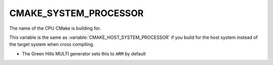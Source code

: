 CMAKE_SYSTEM_PROCESSOR
----------------------

The name of the CPU CMake is building for.

This variable is the same as :variable:`CMAKE_HOST_SYSTEM_PROCESSOR` if
you build for the host system instead of the target system when
cross compiling.

* The Green Hills MULTI generator sets this to ``ARM`` by default
